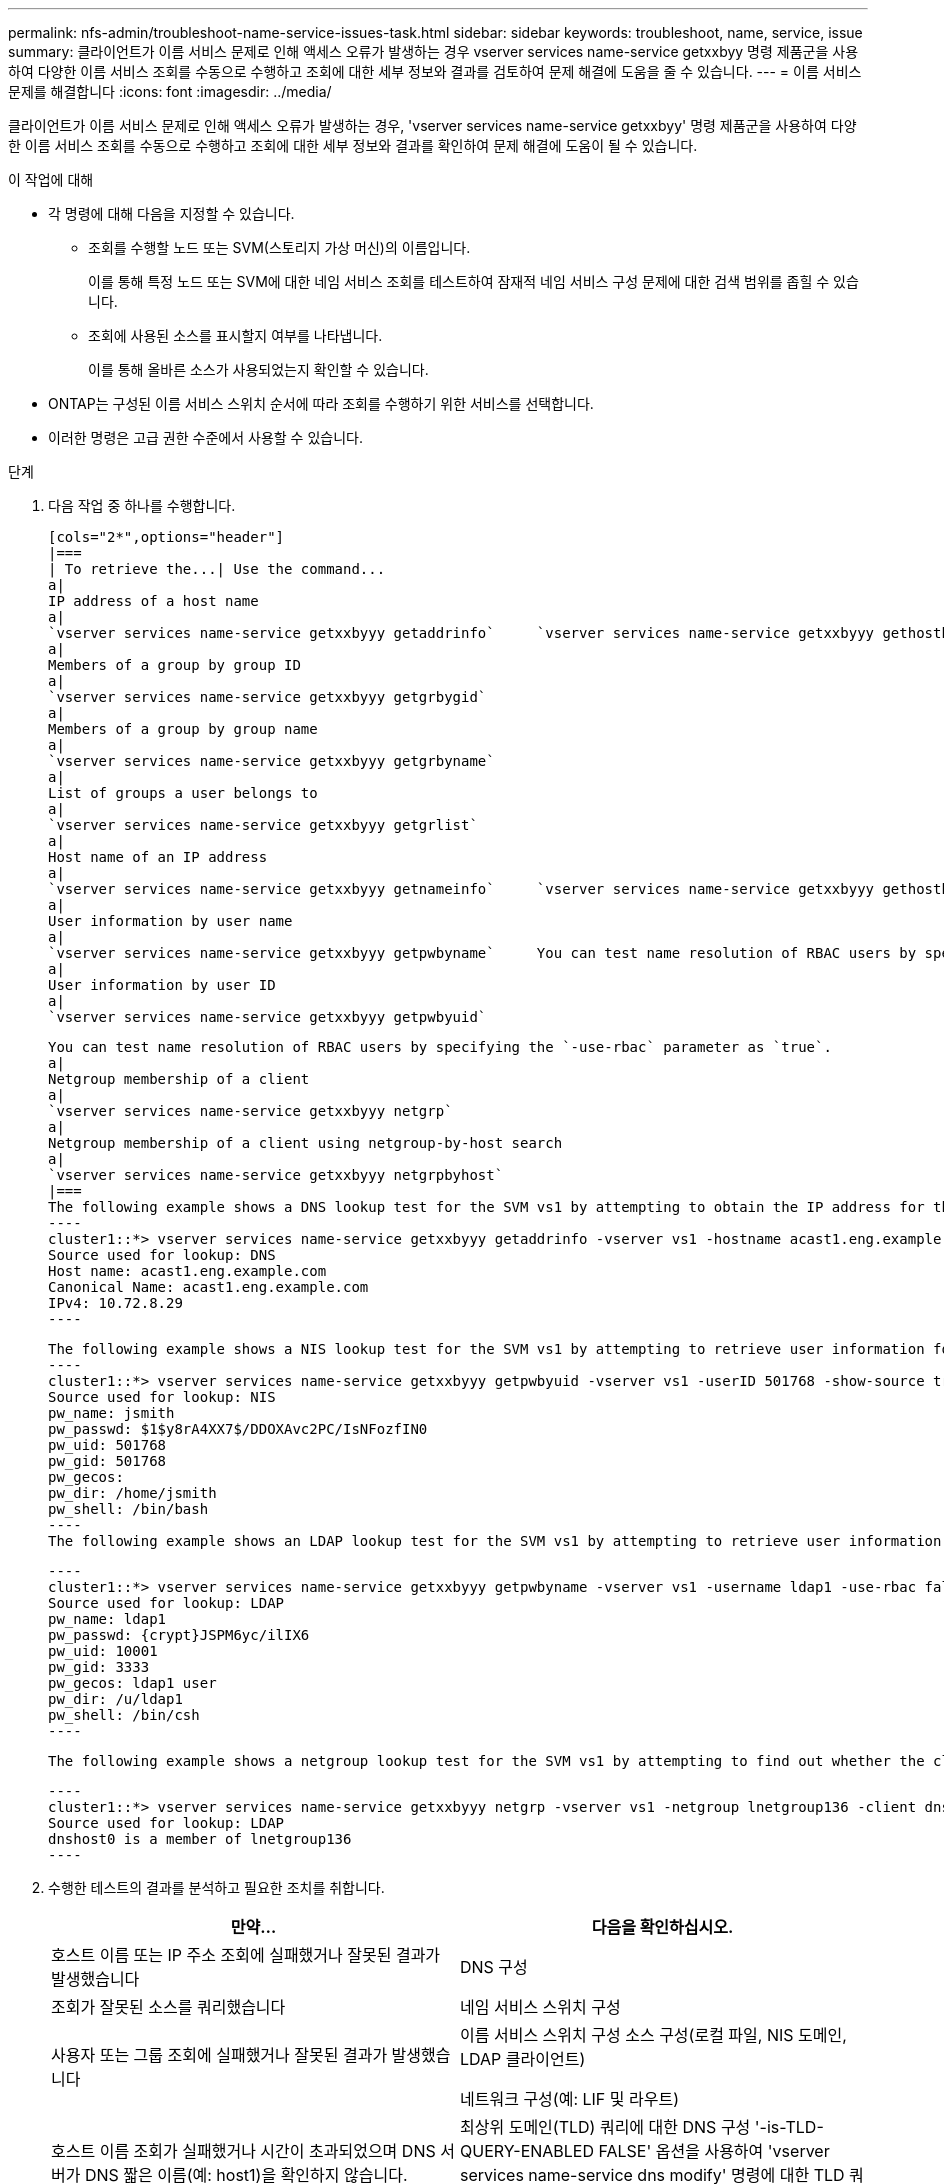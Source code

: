 ---
permalink: nfs-admin/troubleshoot-name-service-issues-task.html 
sidebar: sidebar 
keywords: troubleshoot, name, service, issue 
summary: 클라이언트가 이름 서비스 문제로 인해 액세스 오류가 발생하는 경우 vserver services name-service getxxbyy 명령 제품군을 사용하여 다양한 이름 서비스 조회를 수동으로 수행하고 조회에 대한 세부 정보와 결과를 검토하여 문제 해결에 도움을 줄 수 있습니다. 
---
= 이름 서비스 문제를 해결합니다
:icons: font
:imagesdir: ../media/


[role="lead"]
클라이언트가 이름 서비스 문제로 인해 액세스 오류가 발생하는 경우, 'vserver services name-service getxxbyy' 명령 제품군을 사용하여 다양한 이름 서비스 조회를 수동으로 수행하고 조회에 대한 세부 정보와 결과를 확인하여 문제 해결에 도움이 될 수 있습니다.

.이 작업에 대해
* 각 명령에 대해 다음을 지정할 수 있습니다.
+
** 조회를 수행할 노드 또는 SVM(스토리지 가상 머신)의 이름입니다.
+
이를 통해 특정 노드 또는 SVM에 대한 네임 서비스 조회를 테스트하여 잠재적 네임 서비스 구성 문제에 대한 검색 범위를 좁힐 수 있습니다.

** 조회에 사용된 소스를 표시할지 여부를 나타냅니다.
+
이를 통해 올바른 소스가 사용되었는지 확인할 수 있습니다.



* ONTAP는 구성된 이름 서비스 스위치 순서에 따라 조회를 수행하기 위한 서비스를 선택합니다.
* 이러한 명령은 고급 권한 수준에서 사용할 수 있습니다.


.단계
. 다음 작업 중 하나를 수행합니다.
+
....
[cols="2*",options="header"]
|===
| To retrieve the...| Use the command...
a|
IP address of a host name
a|
`vserver services name-service getxxbyyy getaddrinfo`     `vserver services name-service getxxbyyy gethostbyname` (IPv4 addresses only)
a|
Members of a group by group ID
a|
`vserver services name-service getxxbyyy getgrbygid`
a|
Members of a group by group name
a|
`vserver services name-service getxxbyyy getgrbyname`
a|
List of groups a user belongs to
a|
`vserver services name-service getxxbyyy getgrlist`
a|
Host name of an IP address
a|
`vserver services name-service getxxbyyy getnameinfo`     `vserver services name-service getxxbyyy gethostbyaddr` (IPv4 addresses only)
a|
User information by user name
a|
`vserver services name-service getxxbyyy getpwbyname`     You can test name resolution of RBAC users by specifying the `-use-rbac` parameter as `true`.
a|
User information by user ID
a|
`vserver services name-service getxxbyyy getpwbyuid`
....
+
....
You can test name resolution of RBAC users by specifying the `-use-rbac` parameter as `true`.
a|
Netgroup membership of a client
a|
`vserver services name-service getxxbyyy netgrp`
a|
Netgroup membership of a client using netgroup-by-host search
a|
`vserver services name-service getxxbyyy netgrpbyhost`
|===
The following example shows a DNS lookup test for the SVM vs1 by attempting to obtain the IP address for the host acast1.eng.example.com:
----
cluster1::*> vserver services name-service getxxbyyy getaddrinfo -vserver vs1 -hostname acast1.eng.example.com -address-family all -show-source true
Source used for lookup: DNS
Host name: acast1.eng.example.com
Canonical Name: acast1.eng.example.com
IPv4: 10.72.8.29
----
....
+
....
The following example shows a NIS lookup test for the SVM vs1 by attempting to retrieve user information for a user with the UID 501768:
----
cluster1::*> vserver services name-service getxxbyyy getpwbyuid -vserver vs1 -userID 501768 -show-source true
Source used for lookup: NIS
pw_name: jsmith
pw_passwd: $1$y8rA4XX7$/DDOXAvc2PC/IsNFozfIN0
pw_uid: 501768
pw_gid: 501768
pw_gecos:
pw_dir: /home/jsmith
pw_shell: /bin/bash
----
The following example shows an LDAP lookup test for the SVM vs1 by attempting to retrieve user information for a user with the name ldap1:
....
+
....
----
cluster1::*> vserver services name-service getxxbyyy getpwbyname -vserver vs1 -username ldap1 -use-rbac false -show-source true
Source used for lookup: LDAP
pw_name: ldap1
pw_passwd: {crypt}JSPM6yc/ilIX6
pw_uid: 10001
pw_gid: 3333
pw_gecos: ldap1 user
pw_dir: /u/ldap1
pw_shell: /bin/csh
----
....
+
 The following example shows a netgroup lookup test for the SVM vs1 by attempting to find out whether the client dnshost0 is a member of the netgroup lnetgroup136:
+
....
----
cluster1::*> vserver services name-service getxxbyyy netgrp -vserver vs1 -netgroup lnetgroup136 -client dnshost0 -show-source true
Source used for lookup: LDAP
dnshost0 is a member of lnetgroup136
----
....
. 수행한 테스트의 결과를 분석하고 필요한 조치를 취합니다.
+
[cols="2*"]
|===
| 만약... | 다음을 확인하십시오. 


 a| 
호스트 이름 또는 IP 주소 조회에 실패했거나 잘못된 결과가 발생했습니다
 a| 
DNS 구성



 a| 
조회가 잘못된 소스를 쿼리했습니다
 a| 
네임 서비스 스위치 구성



 a| 
사용자 또는 그룹 조회에 실패했거나 잘못된 결과가 발생했습니다
 a| 
이름 서비스 스위치 구성 소스 구성(로컬 파일, NIS 도메인, LDAP 클라이언트)

네트워크 구성(예: LIF 및 라우트)



 a| 
호스트 이름 조회가 실패했거나 시간이 초과되었으며 DNS 서버가 DNS 짧은 이름(예: host1)을 확인하지 않습니다.
 a| 
최상위 도메인(TLD) 쿼리에 대한 DNS 구성 '-is-TLD-QUERY-ENABLED FALSE' 옵션을 사용하여 'vserver services name-service dns modify' 명령에 대한 TLD 쿼리를 비활성화할 수 있습니다.

|===


https://www.netapp.com/pdf.html?item=/media/16328-tr-4668pdf.pdf["NetApp 기술 보고서 4668: 이름 서비스 모범 사례 가이드"]
